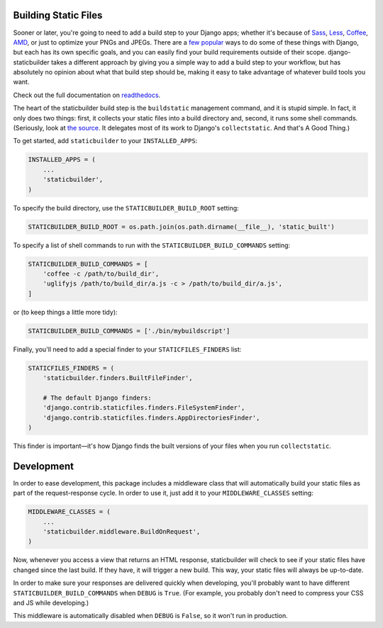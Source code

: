 Building Static Files
---------------------

Sooner or later, you're going to need to add a build step to your Django apps;
whether it's because of Sass_, Less_, Coffee_, AMD_, or just to optimize your
PNGs and JPEGs. There are a few__ popular__ ways to do some of these things with
Django, but each has its own specific goals, and you can easily find your build
requirements outside of their scope. django-staticbuilder takes a different
approach by giving you a simple way to add a build step to your workflow, but
has absolutely no opinion about what that build step should be, making it easy
to take advantage of whatever build tools you want.

Check out the full documentation on readthedocs__.

The heart of the staticbuilder build step is the ``buildstatic`` management
command, and it is stupid simple. In fact, it only does two things: first, it
collects your static files into a build directory and, second, it runs some
shell commands. (Seriously, look at `the source`__. It delegates most of its
work to Django's ``collectstatic``. And that's A Good Thing.)

To get started, add ``staticbuilder`` to your ``INSTALLED_APPS``:

.. code-block:: python

    INSTALLED_APPS = (
        ...
        'staticbuilder',
    )

To specify the build directory, use the ``STATICBUILDER_BUILD_ROOT`` setting:

.. code-block:: python

    STATICBUILDER_BUILD_ROOT = os.path.join(os.path.dirname(__file__), 'static_built')

To specify a list of shell commands to run with the ``STATICBUILDER_BUILD_COMMANDS``
setting:

.. code-block:: python

    STATICBUILDER_BUILD_COMMANDS = [
        'coffee -c /path/to/build_dir',
        'uglifyjs /path/to/build_dir/a.js -c > /path/to/build_dir/a.js',
    ]

or (to keep things a little more tidy):

.. code-block:: python

    STATICBUILDER_BUILD_COMMANDS = ['./bin/mybuildscript']

Finally, you'll need to add a special finder to your ``STATICFILES_FINDERS``
list:

.. code-block:: python

    STATICFILES_FINDERS = (
        'staticbuilder.finders.BuiltFileFinder',

        # The default Django finders:
        'django.contrib.staticfiles.finders.FileSystemFinder',
        'django.contrib.staticfiles.finders.AppDirectoriesFinder',
    )

This finder is important—it's how Django finds the built versions of your files
when you run ``collectstatic``.


Development
-----------

In order to ease development, this package includes a middleware class that will
automatically build your static files as part of the request-response cycle. In
order to use it, just add it to your ``MIDDLEWARE_CLASSES`` setting:

.. code-block:: python

    MIDDLEWARE_CLASSES = (
        ...
        'staticbuilder.middleware.BuildOnRequest',
    )

Now, whenever you access a view that returns an HTML response, staticbuilder
will check to see if your static files have changed since the last build. If
they have, it will trigger a new build. This way, your static files will always
be up-to-date.

In order to make sure your responses are delivered quickly when developing,
you'll probably want to have different ``STATICBUILDER_BUILD_COMMANDS`` when
``DEBUG`` is ``True``. (For example, you probably don't need to compress your
CSS and JS while developing.)

This middleware is automatically disabled when ``DEBUG`` is ``False``, so it
won't run in production.


.. _Sass: http://sass-lang.com/
.. _Less: http://lesscss.org/
.. _Coffee: http://coffeescript.org/
.. _AMD: http://requirejs.org/docs/whyamd.html
__ https://github.com/jezdez/django_compressor
__ https://github.com/cyberdelia/django-pipeline
__ http://django-staticbuilder.readthedocs.org
__ https://github.com/hzdg/django-staticbuilder/blob/master/staticbuilder/management/commands/buildstatic.py
